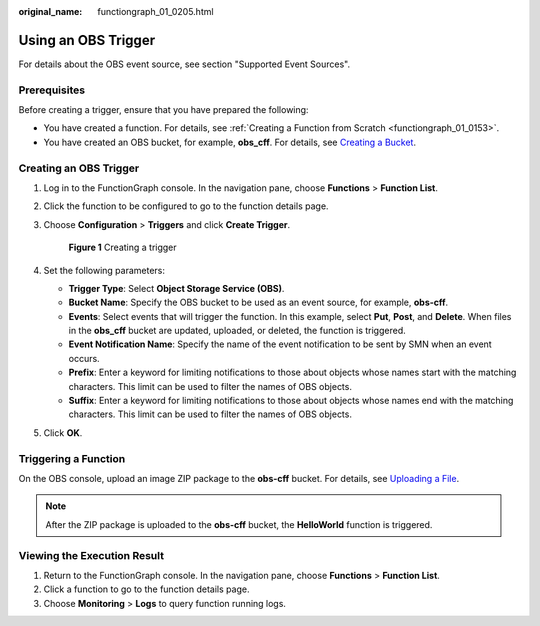 :original_name: functiongraph_01_0205.html

.. _functiongraph_01_0205:

Using an OBS Trigger
====================

For details about the OBS event source, see section "Supported Event Sources".

Prerequisites
-------------

Before creating a trigger, ensure that you have prepared the following:

-  You have created a function. For details, see :ref:`Creating a Function from Scratch <functiongraph_01_0153>`.
-  You have created an OBS bucket, for example, **obs_cff**. For details, see `Creating a Bucket <https://docs.otc.t-systems.com/object-storage-service/umn/obs_console_operation_guide/getting_started/creating_a_bucket.html#obs-03-0306>`__.

Creating an OBS Trigger
-----------------------

#. Log in to the FunctionGraph console. In the navigation pane, choose **Functions** > **Function List**.

#. Click the function to be configured to go to the function details page.

#. Choose **Configuration** > **Triggers** and click **Create Trigger**.


   .. figure:: /_static/images/en-us_image_0000001679340817.png
      :alt: **Figure 1** Creating a trigger

      **Figure 1** Creating a trigger

#. Set the following parameters:

   -  **Trigger Type**: Select **Object Storage Service (OBS)**.
   -  **Bucket Name**: Specify the OBS bucket to be used as an event source, for example, **obs-cff**.
   -  **Events**: Select events that will trigger the function. In this example, select **Put**, **Post**, and **Delete**. When files in the **obs_cff** bucket are updated, uploaded, or deleted, the function is triggered.
   -  **Event Notification Name**: Specify the name of the event notification to be sent by SMN when an event occurs.
   -  **Prefix**: Enter a keyword for limiting notifications to those about objects whose names start with the matching characters. This limit can be used to filter the names of OBS objects.
   -  **Suffix**: Enter a keyword for limiting notifications to those about objects whose names end with the matching characters. This limit can be used to filter the names of OBS objects.

#. Click **OK**.

Triggering a Function
---------------------

On the OBS console, upload an image ZIP package to the **obs-cff** bucket. For details, see `Uploading a File <https://docs.otc.t-systems.com/object-storage-service/umn/obs_console_operation_guide/managing_objects/uploading_an_object.html#en-us-topic-0045853663>`__.

.. note::

   After the ZIP package is uploaded to the **obs-cff** bucket, the **HelloWorld** function is triggered.

Viewing the Execution Result
----------------------------

#. Return to the FunctionGraph console. In the navigation pane, choose **Functions** > **Function List**.
#. Click a function to go to the function details page.
#. Choose **Monitoring** > **Logs** to query function running logs.
